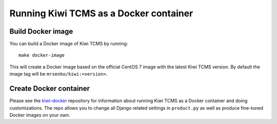 Running Kiwi TCMS as a Docker container
=========================================

Build Docker image
------------------

You can build a Docker image of Kiwi TCMS by running::

    make docker-image

This will create a Docker image based on the official CentOS 7 image
with the latest Kiwi TCMS version. By default the image tag will be
``mrsenko/kiwi:<version>``.


Create Docker container
-----------------------

Please see the `kiwi-docker <https://github.com/MrSenko/kiwi-docker>`_
repository for information about running Kiwi TCMS as a Docker container
and doing customizations. The repo allows you to change all Django related
settings in ``product.py`` as well as produce fine-tuned Docker images on your
own.
